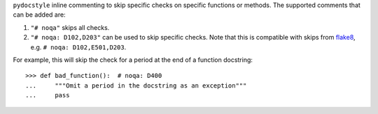 ``pydocstyle`` inline commenting to skip specific checks on specific
functions or methods. The supported comments that can be added are:

1. ``"# noqa"`` skips all checks.

2. ``"# noqa: D102,D203"`` can be used to skip specific checks. Note that
   this is compatible with skips from `flake8 <http://flake8.pycqa.org/>`_,
   e.g. ``# noqa: D102,E501,D203``.

For example, this will skip the check for a period at the end of a function
docstring::

    >>> def bad_function():  # noqa: D400
    ...     """Omit a period in the docstring as an exception"""
    ...     pass
